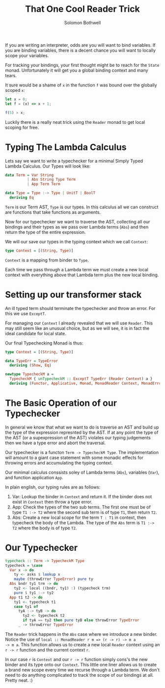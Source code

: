 #+AUTHOR: Solomon Bothwell
#+TITLE: That One Cool Reader Trick
If you are writing an interpreter, odds are you will want to bind
variables. If you are binding variables, there is a decent chance you
will want to locally scope your variables.

For tracking your bindings, your first thought might be to reach for
the ~State~ monad. Unfortunately it will get you a global binding
context and many tears.

It sure would be a shame of ~x~ in the function ~f~ was bound over the
globally scoped ~x~:

#+begin_src javascript
  let x = 0;
  let f = (x) => x + 1;

  f(5) > x;
#+end_src

Luckily there is a really neat trick using the ~Reader~ monad to get
local scoping for free.


* Typing The Lambda Calculus
Lets say we want to write a typechecker for a minimal Simply Typed
Lambda Calculus. Our Types will look like:

#+begin_src haskell
data Term = Var String
          | Abs String Type Term
          | App Term Term

data Type = Type :-> Type | UnitT | BoolT
  deriving Eq
#+end_src

~Term~ is our Term AST, ~Type~ is our types. In this calculus all we
can construct are functions that take functions as arguments.

Now for our typechecker we want to traverse the AST, collecting all
our bindings and their types as we pass over Lambda terms (~Abs~) and
then return the type of the entire expression.

We will our save our types in the typing context which we call ~Context~:
#+begin_src haskell
  type Context = [(String, Type)]
#+end_src

~Context~ is a mapping from binder to ~Type~.

Each time we pass through a Lambda term we must create a new local
context with everything above that Lambda term plus the new local
binding.

* Setting up our transformer stack
An ill typed term should terminate the typechecker and throw an
error. For this we use ~ExceptT~.

For managing our ~Context~ I already revealed that we will use
~Reader~. This may still seem like an unusual choice, but as we will
see, it is in fact the ideal candidate for local state.

Our final Typechecking Monad is thus:
#+begin_src haskell
  type Context = [(String, Type)]

  data TypeErr = TypeError
    deriving (Show, Eq)

  newtype TypecheckM a =
    TypecheckM { unTypecheckM :: ExceptT TypeErr (Reader Context) a }
    deriving (Functor, Applicative, Monad, MonadReader Context, MonadError TypeErr)
#+end_src

* The Basic Operation of our Typechecker
In general we know that what we want to do is traverse an AST and
build up the type of the expression represnted by the AST. If at any
point the type of the AST (or a supexpression of the AST) violates our
typing judgements then we have a type error and abort the traversal.

Our typechecker is a functon ~Term -> TypecheckM Type~. The
implementation will amount to a giant case statement with some monadic
effects for throwing errors and accumulating the typing context.

Our minimal calculus conssists soley of Lambda terms (~Abs~),
variables (~Var~), and function application ~App~.

In plain english, our typing rules are as follows:

1. Var: Lookup the binder in ~Context~ and return it. If the binder does
   not exist in ~Context~ then throw a type error.
2. App: Check the types of the two sub terms. The first one must be of
   type ~T1 :-> T2~ where the second sub term is of type ~T1~, then
   return ~T2~.
3. Abs: Create a new local scope for the term ~T : T1~ in context, then
   typecheck the body of the Lambda. The type of the ~Abs~ term is
   ~T1 :-> T2~ where the body is of type ~T2~.

* Our Typechecker
#+begin_src haskell
  typecheck :: Term -> TypecheckM Type
  typecheck = \case
    Var x -> do
      ty <- asks $ lookup x
      maybe (throwError TypeError) pure ty
    Abs bndr ty1 trm -> do
      ty2 <- local ((bndr, ty1) :) (typecheck trm)
      pure $ ty1 :-> ty2
    App t1 t2 -> do
      ty1 <- typecheck t1
      case ty1 of
        tyA :-> tyB -> do
          ty2 <- typecheck t2
          if tyA == ty2 then pure tyB else throwError TypeError
        _ -> throwError TypeError
#+end_src

The ~Reader~ trick happens in the ~Abs~ case where we introduce a new
binder. Notice the use of ~local :: MonadReader r m => (r -> r) -> m a
-> m a~. This function allows us to create a new local ~Reader~
context using an ~r -> r~ function and the current context ~r~.

In our case ~r~ is ~Context~ and our ~r -> r~ function simply cons's the
new binder and its type onto our ~Context~. This little one liner allows us
to create a brand new scope every time we recurse through a Lambda
term. We don't need to do anything complicated to track the scope of
our bindings at all. Pretty neat. :)
